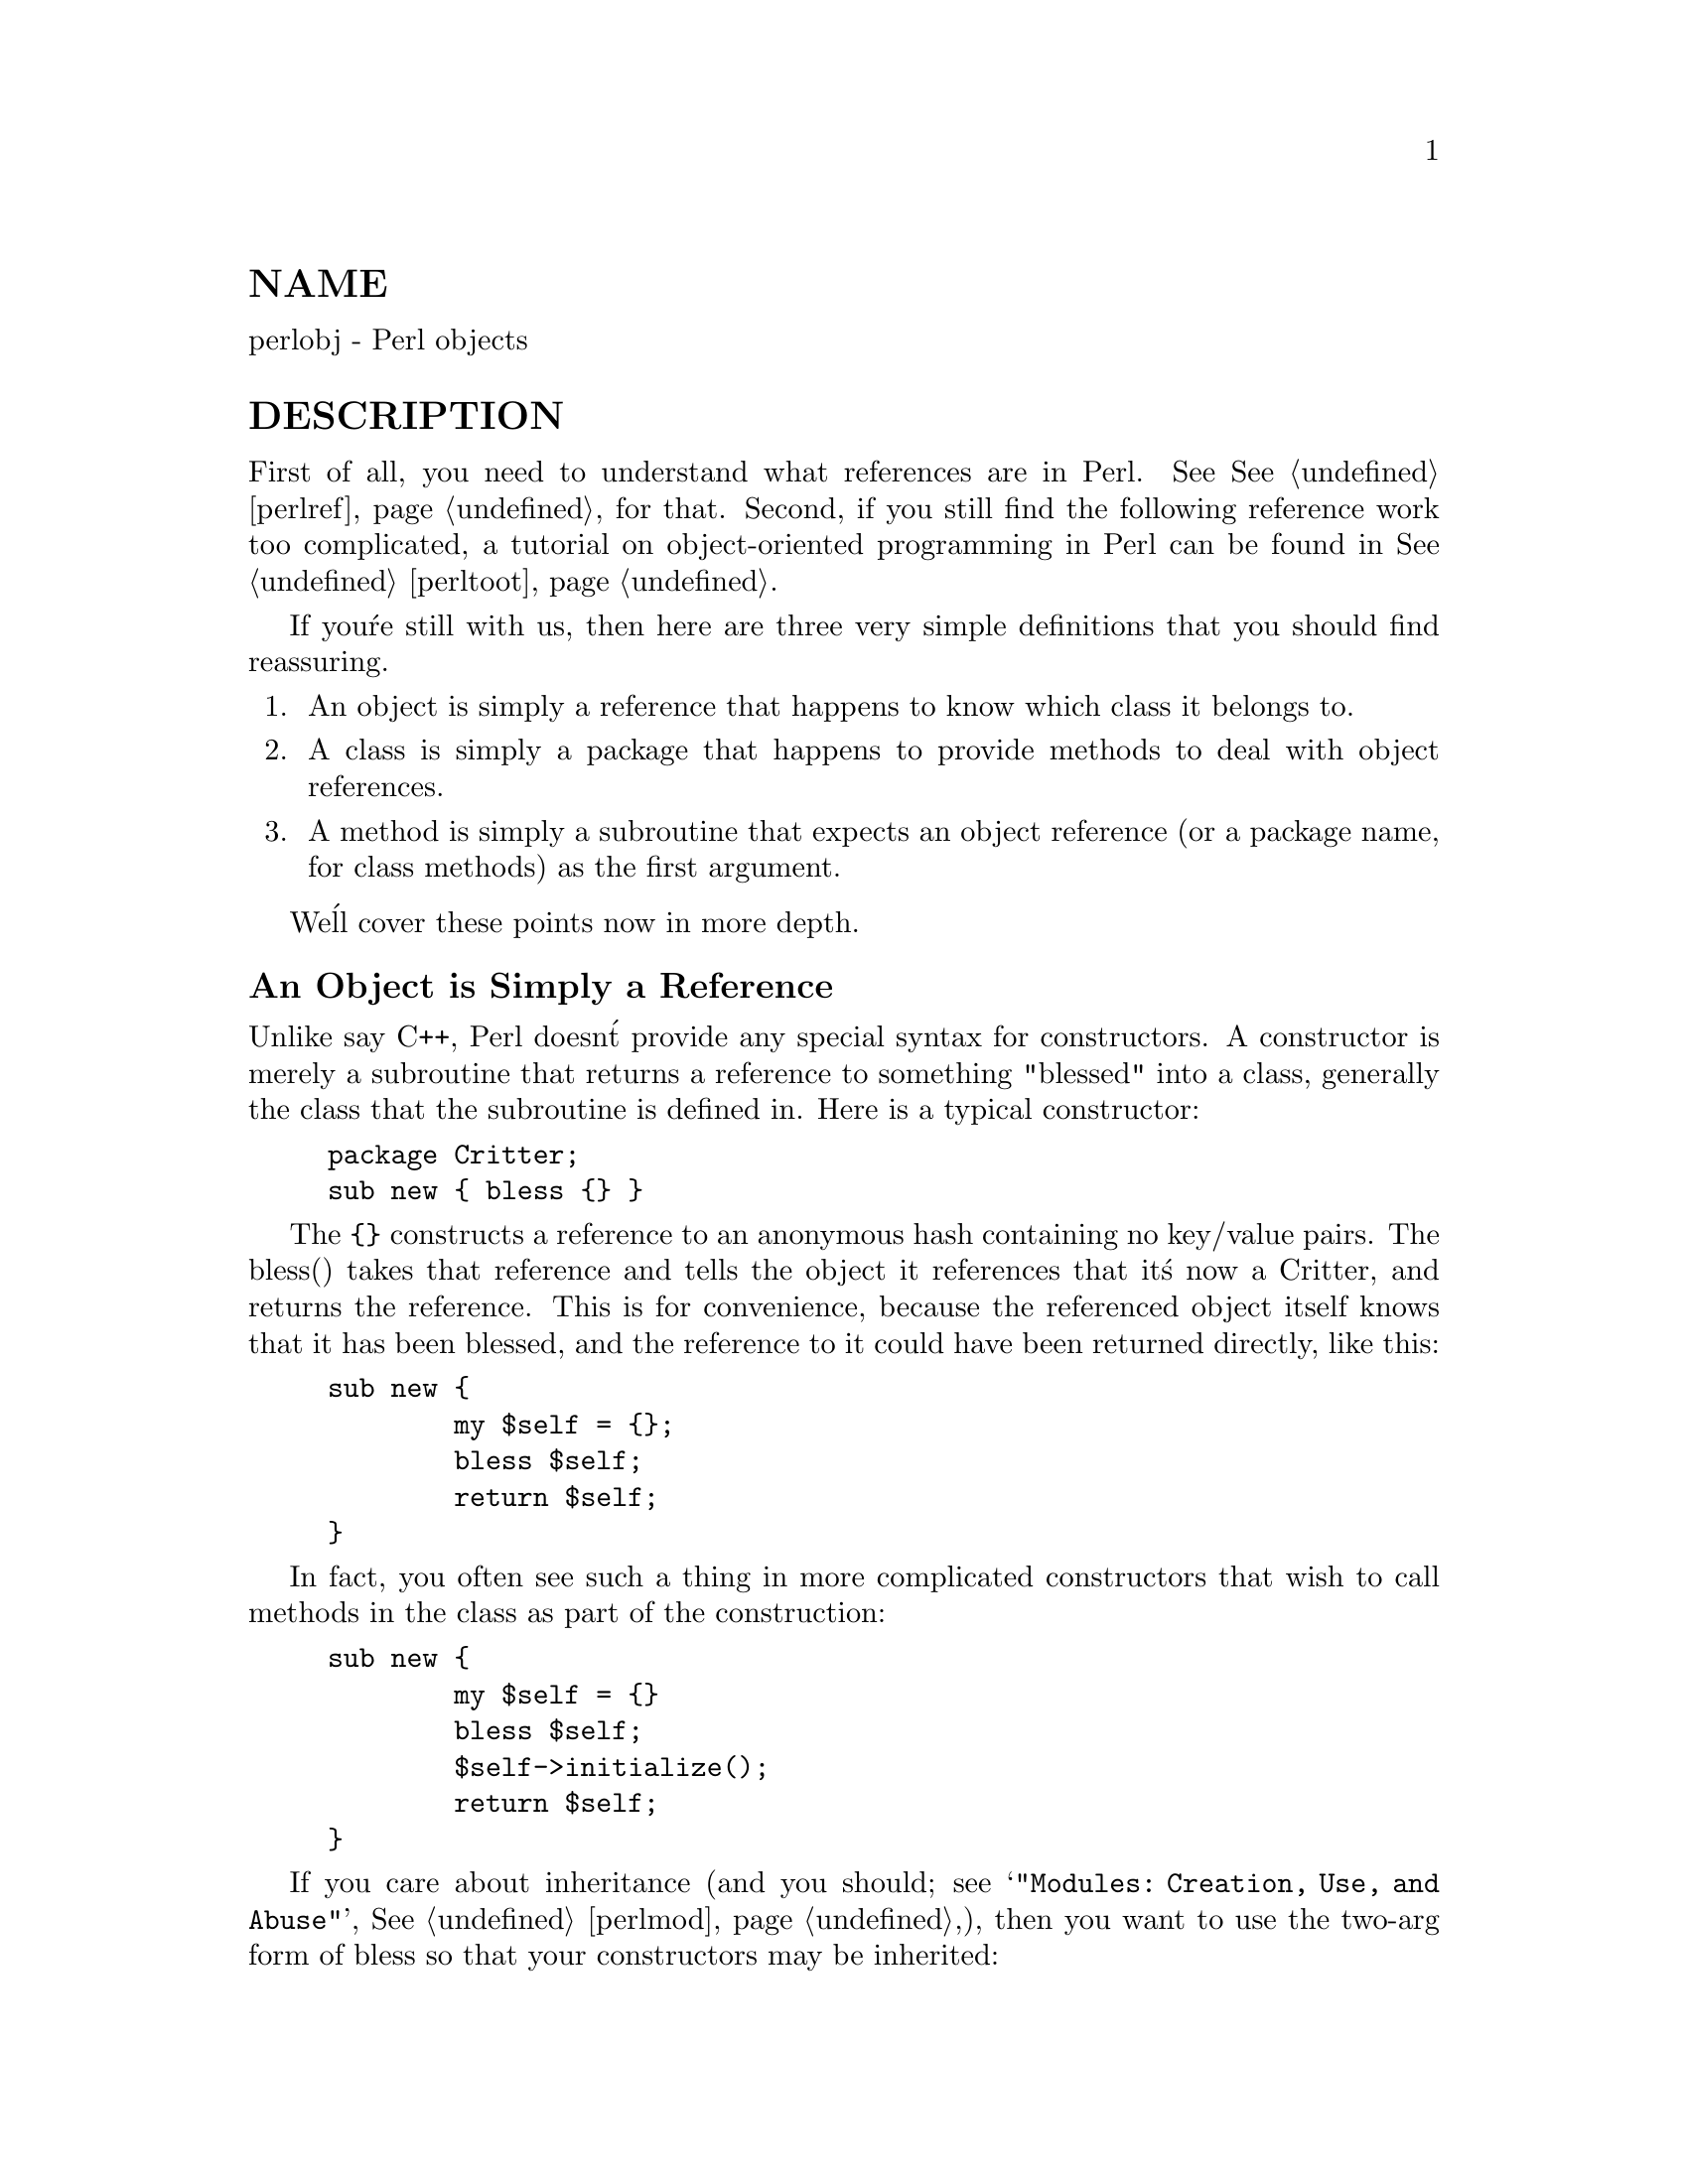 @node perlobj, perltie, perltoot, Top
@unnumberedsec NAME
perlobj - Perl objects

@unnumberedsec DESCRIPTION
First of all, you need to understand what references are in Perl.
See @xref{perlref,Perlref}, for that.  Second, if you still find the following
reference work too complicated, a tutorial on object-oriented programming
in Perl can be found in @xref{perltoot,Perltoot}.

If you@'re still with us, then
here are three very simple definitions that you should find reassuring.

@enumerate
@item 
An object is simply a reference that happens to know which class it
belongs to.

@item 
A class is simply a package that happens to provide methods to deal
with object references.

@item 
A method is simply a subroutine that expects an object reference (or
a package name, for class methods) as the first argument.

@end enumerate
We@'ll cover these points now in more depth.

@unnumberedsubsec An Object is Simply a Reference
Unlike say C++, Perl doesn@'t provide any special syntax for
constructors.  A constructor is merely a subroutine that returns a
reference to something "blessed" into a class, generally the
class that the subroutine is defined in.  Here is a typical
constructor:


@example
package Critter;
sub new @{ bless @{@} @}
@end example

The @code{@{@}} constructs a reference to an anonymous hash containing no
key/value pairs.  The bless() takes that reference and tells the object
it references that it@'s now a Critter, and returns the reference.
This is for convenience, because the referenced object itself knows that
it has been blessed, and the reference to it could have been returned
directly, like this:


@example
sub new @{
        my $self = @{@};
        bless $self;
        return $self;
@}
@end example

In fact, you often see such a thing in more complicated constructors
that wish to call methods in the class as part of the construction:


@example
sub new @{
        my $self = @{@}
        bless $self;
        $self->initialize();
        return $self;
@}
@end example

If you care about inheritance (and you should; see
@samp{"Modules: Creation, Use, and Abuse"}, @xref{perlmod,Perlmod},),
then you want to use the two-arg form of bless
so that your constructors may be inherited:


@example
sub new @{
        my $class = shift;
        my $self = @{@};
        bless $self, $class
        $self->initialize();
        return $self;
@}
@end example

Or if you expect people to call not just C<CLASS->new()> but also
C<$obj->new()>, then use something like this.  The initialize()
method used will be of whatever $class we blessed the
object into:


@example
sub new @{
        my $this = shift;
        my $class = ref($this) || $this;
        my $self = @{@};
        bless $self, $class
        $self->initialize();
        return $self;
@}
@end example

Within the class package, the methods will typically deal with the
reference as an ordinary reference.  Outside the class package,
the reference is generally treated as an opaque value that may
be accessed only through the class@'s methods.

A constructor may re-bless a referenced object currently belonging to
another class, but then the new class is responsible for all cleanup
later.  The previous blessing is forgotten, as an object may belong
to only one class at a time.  (Although of course it@'s free to
inherit methods from many classes.)

A clarification:  Perl objects are blessed.  References are not.  Objects
know which package they belong to.  References do not.  The bless()
function uses the reference to find the object.  Consider
the following example:


@example
$a = @{@};
$b = $a;
bless $a, BLAH;
print "\$b is a ", ref($b), "\n";
@end example

This reports $b as being a BLAH, so obviously bless()
operated on the object and not on the reference.

@unnumberedsubsec A Class is Simply a Package
Unlike say C++, Perl doesn@'t provide any special syntax for class
definitions.  You use a package as a class by putting method
definitions into the class.

There is a special array within each package called @@ISA which says
where else to look for a method if you can@'t find it in the current
package.  This is how Perl implements inheritance.  Each element of the
@@ISA array is just the name of another package that happens to be a
class package.  The classes are searched (depth first) for missing
methods in the order that they occur in @@ISA.  The classes accessible
through @@ISA are known as base classes of the current class.

If a missing method is found in one of the base classes, it is cached
in the current class for efficiency.  Changing @@ISA or defining new
subroutines invalidates the cache and causes Perl to do the lookup again.

If a method isn@'t found, but an AUTOLOAD routine is found, then
that is called on behalf of the missing method.

If neither a method nor an AUTOLOAD routine is found in @@ISA, then one
last try is made for the method (or an AUTOLOAD routine) in a class
called UNIVERSAL.  (Several commonly used methods are automatically
supplied in the UNIVERSAL class; see @samp{"Default UNIVERSAL methods"} in this node for
more details.)  If that doesn@'t work, Perl finally gives up and
complains.

Perl classes do only method inheritance.  Data inheritance is left
up to the class itself.  By and large, this is not a problem in Perl,
because most classes model the attributes of their object using
an anonymous hash, which serves as its own little namespace to be
carved up by the various classes that might want to do something
with the object.

@unnumberedsubsec A Method is Simply a Subroutine
Unlike say C++, Perl doesn@'t provide any special syntax for method
definition.  (It does provide a little syntax for method invocation
though.  More on that later.)  A method expects its first argument
to be the object or package it is being invoked on.  There are just two
types of methods, which we@'ll call class and instance.
(Sometimes you@'ll hear these called static and virtual, in honor of
the two C++ method types they most closely resemble.)

A class method expects a class name as the first argument.  It
provides functionality for the class as a whole, not for any individual
object belonging to the class.  Constructors are typically class
methods.  Many class methods simply ignore their first argument, because
they already know what package they@'re in, and don@'t care what package
they were invoked via.  (These aren@'t necessarily the same, because
class methods follow the inheritance tree just like ordinary instance
methods.)  Another typical use for class methods is to look up an
object by name:


@example
sub find @{
        my ($class, $name) = @@_;
        $objtable@{$name@};
@}
@end example

An instance method expects an object reference as its first argument.
Typically it shifts the first argument into a "self" or "this" variable,
and then uses that as an ordinary reference.


@example
sub display @{
        my $self = shift;
        my @@keys = @@_ ? @@_ : sort keys %$self;
        foreach $key (@@keys) @{
            print "\t$key => $self->@{$key@}\n";
        @}
@}
@end example

@unnumberedsubsec Method Invocation
There are two ways to invoke a method, one of which you@'re already
familiar with, and the other of which will look familiar.  Perl 4
already had an "indirect object" syntax that you use when you say


@example
print STDERR "help!!!\n";
@end example

This same syntax can be used to call either class or instance methods.
We@'ll use the two methods defined above, the class method to lookup
an object reference and the instance method to print out its attributes.


@example
$fred = find Critter "Fred";
display $fred @'Height@', @'Weight@';
@end example

These could be combined into one statement by using a BLOCK in the
indirect object slot:


@example
display @{find Critter "Fred"@} @'Height@', @'Weight@';
@end example

For C++ fans, there@'s also a syntax using -> notation that does exactly
the same thing.  The parentheses are required if there are any arguments.


@example
$fred = Critter->find("Fred");
$fred->display(@'Height@', @'Weight@');
@end example

or in one statement,


@example
Critter->find("Fred")->display(@'Height@', @'Weight@');
@end example

There are times when one syntax is more readable, and times when the
other syntax is more readable.  The indirect object syntax is less
cluttered, but it has the same ambiguity as ordinary list operators.
Indirect object method calls are parsed using the same rule as list
operators: "If it looks like a function, it is a function".  (Presuming
for the moment that you think two words in a row can look like a
function name.  C++ programmers seem to think so with some regularity,
especially when the first word is "new".)  Thus, the parentheses of


@example
new Critter (@'Barney@', 1.5, 70)
@end example

are assumed to surround ALL the arguments of the method call, regardless
of what comes after.  Saying


@example
new Critter (@'Bam@' x 2), 1.4, 45
@end example

would be equivalent to


@example
Critter->new(@'Bam@' x 2), 1.4, 45
@end example

which is unlikely to do what you want.

There are times when you wish to specify which class@'s method to use.
In this case, you can call your method as an ordinary subroutine
call, being sure to pass the requisite first argument explicitly:


@example
$fred =  MyCritter::find("Critter", "Fred");
MyCritter::display($fred, @'Height@', @'Weight@');
@end example

Note however, that this does not do any inheritance.  If you wish
merely to specify that Perl should @emph{START} looking for a method in a
particular package, use an ordinary method call, but qualify the method
name with the package like this:


@example
$fred = Critter->MyCritter::find("Fred");
$fred->MyCritter::display(@'Height@', @'Weight@');
@end example

If you@'re trying to control where the method search begins @emph{and} you@'re
executing in the class itself, then you may use the SUPER pseudo class,
which says to start looking in your base class@'s @@ISA list without having
to name it explicitly:


@example
$self->SUPER::display(@'Height@', @'Weight@');
@end example

Please note that the @code{SUPER::} construct is meaningful @emph{only} within the
class.

Sometimes you want to call a method when you don@'t know the method name
ahead of time.  You can use the arrow form, replacing the method name
with a simple scalar variable containing the method name:


@example
$method = $fast ? "findfirst" : "findbest";
$fred->$method(@@args);
@end example

@unnumberedsubsec Default UNIVERSAL methods
The UNIVERSAL package automatically contains the following methods that
are inherited by all other classes:

@table @asis
@item isa(CLASS)
@code{isa} returns @emph{true} if its object is blessed into a subclass of CLASS

@code{isa} is also exportable and can be called as a sub with two arguments. This
allows the ability to check what a reference points to. Example


@example
use UNIVERSAL qw(isa);

if(isa($ref, @'ARRAY@')) @{
        ...
@}
@end example

@item can(METHOD)
@code{can} checks to see if its object has a method called @code{METHOD},
if it does then a reference to the sub is returned, if it does not then
undef is returned.

@item VERSION( [NEED] )
VERSION returns the version number of the class (package).  If the
NEED argument is given then it will check that the current version (as
defined by the $VERSION variable in the given package) not less than
NEED; it will die if this is not the case.  This method is normally
called as a class method.  This method is called automatically by the
VERSION form of use.


@example
use A 1.2 qw(some imported subs);
# implies:
A->VERSION(1.2);
@end example

@end table
@strong{NOTE:} @code{can} directly uses Perl@'s internal code for method lookup, and
@code{isa} uses a very similar method and cache-ing strategy. This may cause
strange effects if the Perl code dynamically changes @@ISA in any package.

You may add other methods to the UNIVERSAL class via Perl or XS code.
You do not need to @code{use UNIVERSAL} in order to make these methods
available to your program.  This is necessary only if you wish to
have @code{isa} available as a plain subroutine in the current package.

@unnumberedsubsec Destructors
When the last reference to an object goes away, the object is
automatically destroyed.  (This may even be after you exit, if you@'ve
stored references in global variables.)  If you want to capture control
just before the object is freed, you may define a DESTROY method in
your class.  It will automatically be called at the appropriate moment,
and you can do any extra cleanup you need to do.

Perl doesn@'t do nested destruction for you.  If your constructor
re-blessed a reference from one of your base classes, your DESTROY may
need to call DESTROY for any base classes that need it.  But this applies
to only re-blessed objects--an object reference that is merely
@emph{CONTAINED} in the current object will be freed and destroyed
automatically when the current object is freed.

@unnumberedsubsec WARNING
An indirect object is limited to a name, a scalar variable, or a block,
because it would have to do too much lookahead otherwise, just like any
other postfix dereference in the language.  The left side of -> is not so
limited, because it@'s an infix operator, not a postfix operator.

That means that in the following, A and B are equivalent to each other, and
C and D are equivalent, but A/B and C/D are different:


@example
A: method $obref->@{"fieldname"@}
B: (method $obref)->@{"fieldname"@}
C: $obref->@{"fieldname"@}->method()
D: method @{$obref->@{"fieldname"@}@}
@end example

@unnumberedsubsec Summary
That@'s about all there is to it.  Now you need just to go off and buy a
book about object-oriented design methodology, and bang your forehead
with it for the next six months or so.

@unnumberedsubsec Two-Phased Garbage Collection
For most purposes, Perl uses a fast and simple reference-based
garbage collection system.  For this reason, there@'s an extra
dereference going on at some level, so if you haven@'t built
your Perl executable using your C compiler@'s @code{-O} flag, performance
will suffer.  If you @emph{have} built Perl with @code{cc -O}, then this
probably won@'t matter.

A more serious concern is that unreachable memory with a non-zero
reference count will not normally get freed.  Therefore, this is a bad
idea:


@example
@{
        my $a;
        $a = \$a;
@}
@end example

Even thought $a @emph{should} go away, it can@'t.  When building recursive data
structures, you@'ll have to break the self-reference yourself explicitly
if you don@'t care to leak.  For example, here@'s a self-referential
node such as one might use in a sophisticated tree structure:


@example
sub new_node @{
        my $self = shift;
        my $class = ref($self) || $self;
        my $node = @{@};
        $node->@{LEFT@} = $node->@{RIGHT@} = $node;
        $node->@{DATA@} = [ @@_ ];
        return bless $node => $class;
@}
@end example

If you create nodes like that, they (currently) won@'t go away unless you
break their self reference yourself.  (In other words, this is not to be
construed as a feature, and you shouldn@'t depend on it.)

Almost.

When an interpreter thread finally shuts down (usually when your program
exits), then a rather costly but complete mark-and-sweep style of garbage
collection is performed, and everything allocated by that thread gets
destroyed.  This is essential to support Perl as an embedded or a
multithreadable language.  For example, this program demonstrates Perl@'s
two-phased garbage collection:


@example
#!/usr/bin/perl
package Subtle;

sub new @{
        my $test;
        $test = \$test;
        warn "CREATING " . \$test;
        return bless \$test;
@}

sub DESTROY @{
        my $self = shift;
        warn "DESTROYING $self";
@}

package main;

warn "starting program";
@{
        my $a = Subtle->new;
        my $b = Subtle->new;
        $$a = 0;  # break selfref
        warn "leaving block";
@}

warn "just exited block";
warn "time to die...";
exit;
@end example

When run as @file{/tmp/test}, the following output is produced:


@example
starting program at /tmp/test line 18.
CREATING SCALAR(0x8e5b8) at /tmp/test line 7.
CREATING SCALAR(0x8e57c) at /tmp/test line 7.
leaving block at /tmp/test line 23.
DESTROYING Subtle=SCALAR(0x8e5b8) at /tmp/test line 13.
just exited block at /tmp/test line 26.
time to die... at /tmp/test line 27.
DESTROYING Subtle=SCALAR(0x8e57c) during global destruction.
@end example

Notice that "global destruction" bit there?  That@'s the thread
garbage collector reaching the unreachable.

Objects are always destructed, even when regular refs aren@'t and in fact
are destructed in a separate pass before ordinary refs just to try to
prevent object destructors from using refs that have been themselves
destructed.  Plain refs are only garbage-collected if the destruct level
is greater than 0.  You can test the higher levels of global destruction
by setting the PERL_DESTRUCT_LEVEL environment variable, presuming
@code{-DDEBUGGING} was enabled during perl build time.

A more complete garbage collection strategy will be implemented
at a future date.

@unnumberedsec SEE ALSO
A kinder, gentler tutorial on object-oriented programming in Perl can
be found in @xref{perltoot,Perltoot}.
You should also check out @xref{perlbot,Perlbot}, for other object tricks, traps, and tips,
as well as @xref{perlmodlib,Perlmodlib}, for some style guides on constructing both modules
and classes.
